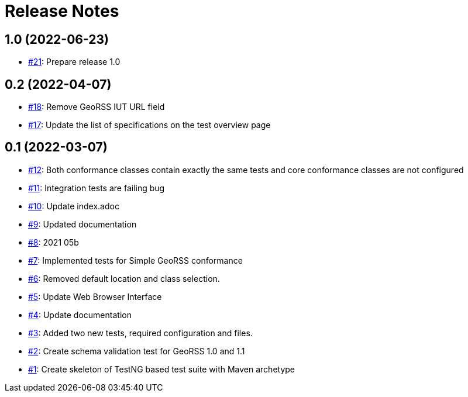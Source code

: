 = Release Notes

== 1.0 (2022-06-23)

- https://github.com/opengeospatial/ets-georss10/issues/21[#21]: Prepare release 1.0

== 0.2 (2022-04-07)

- https://github.com/opengeospatial/ets-georss10/issues/18[#18]: Remove GeoRSS IUT URL field
- https://github.com/opengeospatial/ets-georss10/issues/17[#17]: Update the list of specifications on the test overview page

== 0.1 (2022-03-07)

- https://github.com/opengeospatial/ets-georss10/issues/12[#12]: Both conformance classes contain exactly the same tests and core conformance classes are not configured
- https://github.com/opengeospatial/ets-georss10/issues/11[#11]: Integration tests are failing bug
- https://github.com/opengeospatial/ets-georss10/issues/10[#10]: Update index.adoc
- https://github.com/opengeospatial/ets-georss10/issues/9[#9]: Updated documentation
- https://github.com/opengeospatial/ets-georss10/issues/8[#8]: 2021 05b
- https://github.com/opengeospatial/ets-georss10/issues/7[#7]: Implemented tests for Simple GeoRSS conformance
- https://github.com/opengeospatial/ets-georss10/issues/6[#6]: Removed default location and class selection.
- https://github.com/opengeospatial/ets-georss10/issues/5[#5]: Update Web Browser Interface
- https://github.com/opengeospatial/ets-georss10/issues/4[#4]: Update documentation
- https://github.com/opengeospatial/ets-georss10/issues/3[#3]: Added two new tests, required configuration and files.
- https://github.com/opengeospatial/ets-georss10/issues/2[#2]: Create schema validation test for GeoRSS 1.0 and 1.1
- https://github.com/opengeospatial/ets-georss10/issues/1[#1]: Create skeleton of TestNG based test suite with Maven archetype

